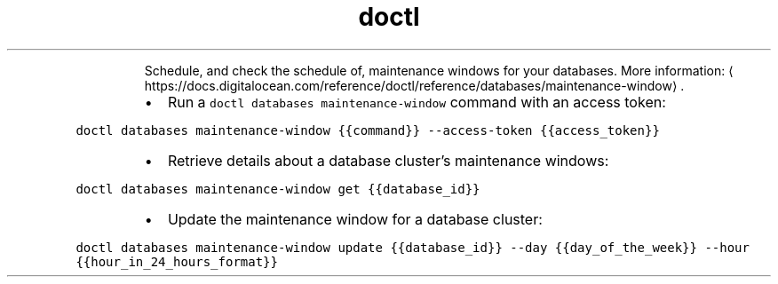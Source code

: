 .TH doctl databases maintenance\-window
.PP
.RS
Schedule, and check the schedule of, maintenance windows for your databases.
More information: \[la]https://docs.digitalocean.com/reference/doctl/reference/databases/maintenance-window\[ra]\&.
.RE
.RS
.IP \(bu 2
Run a \fB\fCdoctl databases maintenance\-window\fR command with an access token:
.RE
.PP
\fB\fCdoctl databases maintenance\-window {{command}} \-\-access\-token {{access_token}}\fR
.RS
.IP \(bu 2
Retrieve details about a database cluster's maintenance windows:
.RE
.PP
\fB\fCdoctl databases maintenance\-window get {{database_id}}\fR
.RS
.IP \(bu 2
Update the maintenance window for a database cluster:
.RE
.PP
\fB\fCdoctl databases maintenance\-window update {{database_id}} \-\-day {{day_of_the_week}} \-\-hour {{hour_in_24_hours_format}}\fR
